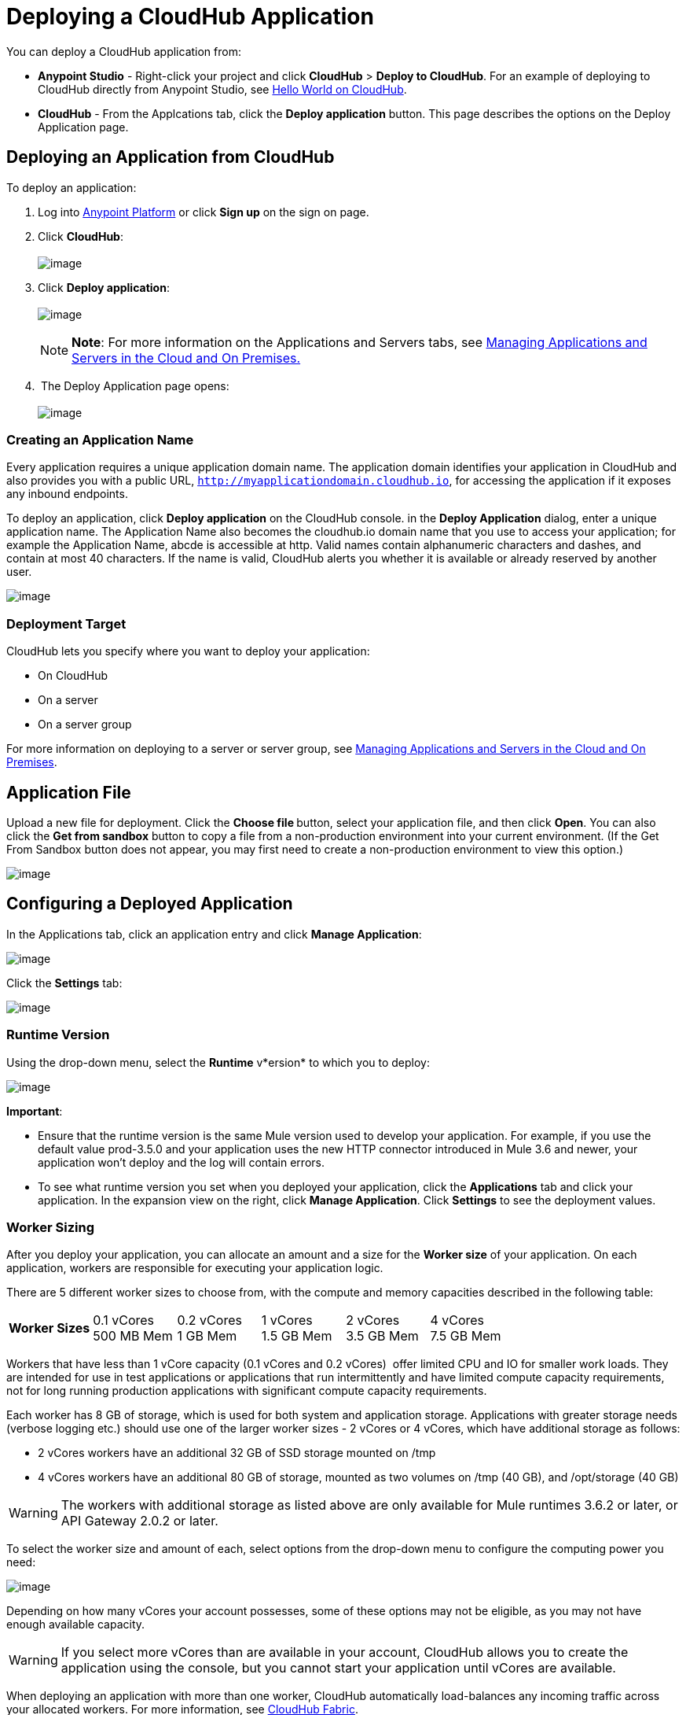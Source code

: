 = Deploying a CloudHub Application

You can deploy a CloudHub application from:

* *Anypoint Studio* - Right-click your project and click *CloudHub* > *Deploy to CloudHub*. For an example of deploying to CloudHub directly from Anypoint Studio, see link:/docs/display/current/Hello+World+on+CloudHub[Hello World on CloudHub].
* *CloudHub* - From the Applcations tab, click the *Deploy application* button. This page describes the options on the Deploy Application page.

== Deploying an Application from CloudHub

To deploy an application:

. Log into https://anypoint.mulesoft.com[Anypoint Platform] or click *Sign up* on the sign on page. 
. Click *CloudHub*: +
 +
image:/docs/download/attachments/130253066/APStartScreen.png?version=1&modificationDate=1433795859089[image]

. Click *Deploy application*: +
 +
image:/docs/download/attachments/130253066/DeployAppFromConsole.png?version=1&modificationDate=1433796428782[image]  +
+

[NOTE]
*Note*: For more information on the Applications and Servers tabs, see link:/docs/display/current/Managing+Applications+and+Servers+in+the+Cloud+and+On+Premises[Managing Applications and Servers in the Cloud and On Premises.]
+

.  The Deploy Application page opens: +
 +
image:/docs/download/attachments/130253066/DeployAppFirstScreen.png?version=1&modificationDate=1433797227131[image] 

=== Creating an Application Name

Every application requires a unique application domain name. The application domain identifies your application in CloudHub and also provides you with a public URL, `http://myapplicationdomain.cloudhub.io`, for accessing the application if it exposes any inbound endpoints.

To deploy an application, click *Deploy application* on the CloudHub console. in the *Deploy Application* dialog, enter a unique application name. The Application Name also becomes the cloudhub.io domain name that you use to access your application; for example the Application Name, abcde is accessible at http. Valid names contain alphanumeric characters and dashes, and contain at most 40 characters. If the name is valid, CloudHub alerts you whether it is available or already reserved by another user.

image:/docs/download/attachments/130253066/DeployAppName.png?version=1&modificationDate=1433779906591[image]

=== Deployment Target

CloudHub lets you specify where you want to deploy your application:

* On CloudHub
* On a server
* On a server group

For more information on deploying to a server or server group, see link:/docs/display/current/Managing+Applications+and+Servers+in+the+Cloud+and+On+Premises[Managing Applications and Servers in the Cloud and On Premises].

== Application File

Upload a new file for deployment. Click the **Choose file **button, select your application file, and then click *Open*. You can also click the *Get from sandbox* button to copy a file from a non-production environment into your current environment. (If the Get From Sandbox button does not appear, you may first need to create a non-production environment to view this option.) 

image:/docs/download/attachments/130253066/ApplicationFile.png?version=1&modificationDate=1433800775406[image]

== Configuring a Deployed Application

In the Applications tab, click an application entry and click *Manage Application*:

image:/docs/download/attachments/130253066/AMC_ManageApplication.png?version=1&modificationDate=1433807365490[image] 

Click the *Settings* tab:

image:/docs/download/attachments/130253066/ViewingDeployedApp.png?version=1&modificationDate=1433807979043[image]

=== Runtime Version

Using the drop-down menu, select the *Runtime* v*ersion* to which you to deploy:

image:/docs/download/thumbnails/130253066/RuntimeVersion2.png?version=1&modificationDate=1433809024413[image]

*Important*:

* Ensure that the runtime version is the same Mule version used to develop your application. For example, if you use the default value prod-3.5.0 and your application uses the new HTTP connector introduced in Mule 3.6 and newer, your application won't deploy and the log will contain errors.
* To see what runtime version you set when you deployed your application, click the *Applications* tab and click your application. In the expansion view on the right, click *Manage Application*. Click *Settings* to see the deployment values.

=== Worker Sizing

After you deploy your application, you can allocate an amount and a size for the *Worker size* of your application. On each application, workers are responsible for executing your application logic. 

There are 5 different worker sizes to choose from, with the compute and memory capacities described in the following table:

[cols=",,,,,",]
|===
|*Worker Sizes* |0.1 vCores +
 500 MB Mem |0.2 vCores +
 1 GB Mem |1 vCores +
 1.5 GB Mem |2 vCores +
 3.5 GB Mem |4 vCores +
 7.5 GB Mem
|===

Workers that have less than 1 vCore capacity (0.1 vCores and 0.2 vCores)  offer limited CPU and IO for smaller work loads. They are intended for use in test applications or applications that run intermittently and have limited compute capacity requirements, not for long running production applications with significant compute capacity requirements.

Each worker has 8 GB of storage, which is used for both system and application storage. Applications with greater storage needs (verbose logging etc.) should use one of the larger worker sizes - 2 vCores or 4 vCores, which have additional storage as follows:

* 2 vCores workers have an additional 32 GB of SSD storage mounted on /tmp
* 4 vCores workers have an additional 80 GB of storage, mounted as two volumes on /tmp (40 GB), and /opt/storage (40 GB)

[WARNING]
The workers with additional storage as listed above are only available for Mule runtimes 3.6.2 or later, or API Gateway 2.0.2 or later.

To select the worker size and amount of each, select options from the drop-down menu to configure the computing power you need:

image:/docs/download/attachments/130253066/WorkerSizeAndQty.png?version=1&modificationDate=1433791090850[image]

Depending on how many vCores your account possesses, some of these options may not be eligible, as you may not have enough available capacity.

[WARNING]
If you select more vCores than are available in your account, CloudHub allows you to create the application using the console, but you cannot start your application until vCores are available.

When deploying an application with more than one worker, CloudHub automatically load-balances any incoming traffic across your allocated workers. For more information, see link:/docs/display/current/CloudHub+Fabric[CloudHub Fabric].

=== Region

If you have global deployment enabled on your account, you can change the *Region* to which your application deploys using the drop-down menu. Administrators can link:/docs/display/current/Managing+CloudHub+Specific+Settings[set the default region] on the Organization tab in Account Settings, but that region can be adjusted here when the application is deployed, if necessary.

* Note that applications deployed to Europe automatically have their domain updated to  `http://myapplicationdomain.eu.cloudhub.io`. 
* Note that applications deployed to Australia automatically have their domain updated to `http://myapplicationdomain.au.cloudhub.io.`

=== Secure Data Gateway

Click the Secure data gateway chckbox if your application has a link:/docs/display/current/Secure+Data+Gateway[secure data gateway] attached to it.

=== Persistent Queues

Check this box to enable persistent queues on your application. Persistent queues protect against message loss and allow you to distribute workloads across a set of workers. Before you can take advantage of persistent queueing, your application needs to be set up to use queues. See link:/docs/display/current/CloudHub+Fabric[CloudHub Fabric] for more information.

=== Automatic Restart

If you are deploying to a runtime that supports worker monitoring (3.4.0 runtime or later), you have the option to check *Automatically restart application when not responding*. With this box checked, CloudHub automatically restarts your application when the monitoring system discovers a problem with your application. If this box is not checked, CloudHub produces all the log messages, notifications, and any configured alerts, but takes no action to restart the application. 

Read more about link:#[worker monitoring].

=== Properties Tab

You can also optionally specify properties that your application requires. This allows you to externalize important pieces of configuration which may switch depending on the environment in which you're deploying. For example, if you're using a Mule application locally, you might configure your database host to be localhost. But if you're using CloudHub, you might configure it to be an Amazon RDS server.

To create an application property, click the *Properties* tab and set the variable by either using a text  `key=value`  format or by using the list format with two text boxes. After you've made the change, click  *Apply Changes* . 

image:/docs/download/attachments/130253066/PropertiesTab.png?version=1&modificationDate=1433819691029[image]

These application properties can be used inside your Mule configuration. For example:

[source]
----
<spring:bean id="jdbcDataSource" class="org.enhydra.jdbc.standard.StandardDataSource" destroy-method="shutdown">
   <spring:property name="driverName" value="com.mysql.jdbc.Driver"/>
   <spring:property name="url"value="${database.url}"/>
</spring:bean>
----

If you also have the same properties set in a mule-app.properties file inside your application, the application property settings in CloudHub override mule-app.properties when your application is deployed.

Note that you can flag application properties as secure so that their values are not visible to users at runtime or passed between the server and the console. See link:/docs/display/current/Secure+Application+Properties[Secure Application Properties] for more information.

=== Insight Tab

The Insight tab lets you specify metadata options for the Insight analytics feature. For more information, see the link:/docs/display/current/CloudHub+Insight[CloudHub Insight] document.

image:/docs/download/attachments/130253066/CHInsightTab.png?version=1&modificationDate=1433814194888[image]

=== Logging Tab

The Logging tab lets you change the logging setting (INFO, DEBUG, WARN, or ERROR). For more information, see link:#[Viewing Log Data_OLD].

image:/docs/download/attachments/130253066/CHLoggingTab.png?version=1&modificationDate=1433816612049[image]

== CloudHub Deployment

After you complete the above steps, click *Create* and CloudHub uploads your application and automatically begins the deployment process. During this process, your view is switched to the link:#[log view] allowing you to monitor the process of your application deployment. This process could take several minutes. During the deployment, the application status indicator changes to yellow to indicate deployment in progress.

When deployment is complete, the application status indicator changes to green and you are notified in the status area that the application has deployed successfully. Here's what is in the logs:

[source]
----
Successfully deployed [mule application name]
----

== Deploy to CloudHub from Anypoint Studio

You can easily deploy your applications to CloudHub, straight from Anypoint Studio. This is specially helpful if you're still developing the application and want to deploy it often to an online test environment. To do this, left click on the application in the package explorer, select *Cloudhub* > *Deploy to CloudHub*.

image:/docs/download/attachments/130253066/CHDeployToCH.png?version=1&modificationDate=1433819383945[image]

If this is your first time deploying in this way, a popup menu asks you to provide your login credentials for CloudHub. Your credentials will then be stored and used automatically next time you deploy to CloudHub. You can manage these credentials through the Studio preferences menu, in *Anypoint Studio* > *Authentication*.

image:/docs/download/attachments/130253066/studio+to+cloudhub3.png?version=1&modificationDate=1433537490319[image]

Once you have signed in, the Deploy to CloudHub menu opens. Choose a unique domain to deploy the application to, an environment and a Mule Version, you can also assign environment variables.

image:/docs/download/attachments/130253066/studio+to+cloudhub2.png?version=1&modificationDate=1433537490310[image]

== Automatically Deploying a Proxy from the Anypoint Platform for APIs

If you've registered an API in the Anypoint Platform, you can easily run it through an auto generated proxy to track its usage and implement policies. You can deploy this proxy to CloudHub without ever needing to go into the CloudHub section of the Anypoint platform. From a menu in the API version page, you can trigger the deployment of your proxy and set up the application name in CloudHub, the CloudHub environment and the Gateway version to use. Then, you can optionally access the CloudHub deployment menu for this proxy and configure advanced settings. link:/docs/display/current/Proxying+Your+API[Read More].

== Deployment Errors

If an error occurs and the application cannot be deployed, the application status indicator changes to red. You are alerted in the status area that an error occurred. Please check the link:#[log details] for any application deployment errors. You need to correct the error, upload the application, and deploy again.

== See Also

* You can also deploy applications directly from link:/docs/display/current/Hello+World+on+CloudHub[Anypoint Studio] or the link:/docs/display/current/Command+Line+Tools[Command Line Tools]. A complete set of link:/docs/display/current/CloudHub+API[REST APIs] are also available for deployment.
* link:/docs/display/current/Managing+CloudHub+Applications[Managing CloudHub Applications] contains more information on how to manage your CloudHub application, make changes, scale workers, and perform other application management tasks.
